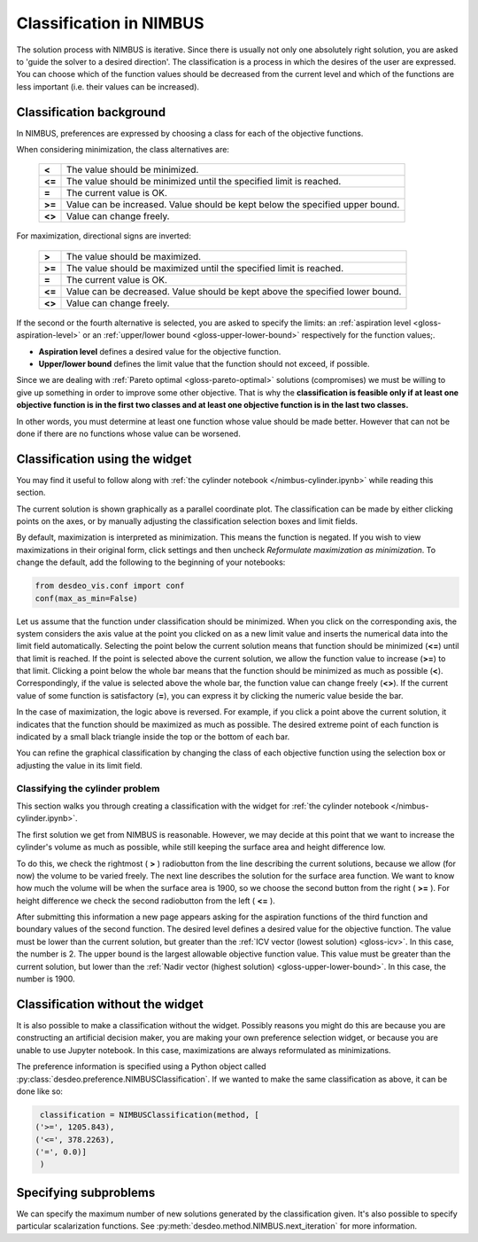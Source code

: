 Classification in NIMBUS
========================

The solution process with NIMBUS is iterative. Since there is
usually not only one absolutely right solution, you are asked to
'guide the solver to a desired direction'. The classification is a
process in which the desires of the user are expressed. You can
choose which of the function values should be decreased from the
current level and which of the functions are less important (i.e.
their values can be increased).

Classification background
-------------------------

In NIMBUS, preferences are expressed by choosing a class for each of the
objective functions.

When considering minimization, the class alternatives are:

    +-----------------------------------+-----------------------------------+
    | **<**                             | The value should be minimized.    |
    +-----------------------------------+-----------------------------------+
    | **<=**                            | The value should be minimized     |
    |                                   | until the specified limit is      |
    |                                   | reached.                          |
    +-----------------------------------+-----------------------------------+
    | **=**                             | The current value is OK.          |
    +-----------------------------------+-----------------------------------+
    | **>=**                            | Value can be increased. Value     |
    |                                   | should be kept below the          |
    |                                   | specified upper bound.            |
    +-----------------------------------+-----------------------------------+
    | **<>**                            | Value can change freely.          |
    +-----------------------------------+-----------------------------------+

For maximization, directional signs are inverted:

    +-----------------------------------+-----------------------------------+
    | **>**                             | The value should be maximized.    |
    +-----------------------------------+-----------------------------------+
    | **>=**                            | The value should be maximized     |
    |                                   | until the specified limit is      |
    |                                   | reached.                          |
    +-----------------------------------+-----------------------------------+
    | **=**                             | The current value is OK.          |
    +-----------------------------------+-----------------------------------+
    | **<=**                            | Value can be decreased. Value     |
    |                                   | should be kept above the          |
    |                                   | specified lower bound.            |
    +-----------------------------------+-----------------------------------+
    | **<>**                            | Value can change freely.          |
    +-----------------------------------+-----------------------------------+

If the second or the fourth alternative is selected, you are asked to
specify the limits: an :ref:`aspiration level <gloss-aspiration-level>` or
an :ref:`upper/lower bound <gloss-upper-lower-bound>` respectively for the
function values;.

-  **Aspiration level** defines a desired value for the objective
   function.
-  **Upper/lower bound** defines the limit value that the function
   should not exceed, if possible.

Since we are dealing with :ref:`Pareto optimal <gloss-pareto-optimal>`
solutions (compromises) we must be willing to give up something in order to
improve some other objective. That is why the **classification is feasible
only if at least one objective function is in the first two classes and at
least one objective function is in the last two classes.**

In other words, you must determine at least one function whose value
should be made better. However that can not be done if there are no
functions whose value can be worsened.

Classification using the widget
-------------------------------

You may find it useful to follow along with :ref:`the cylinder notebook
</nimbus-cylinder.ipynb>` while reading this section.

The current solution is shown graphically as a parallel coordinate plot. The
classification can be made by either clicking points on the axes, or by
manually adjusting the classification selection boxes and limit fields.

By default, maximization is interpreted as minimization. This means the
function is negated. If you wish to view maximizations in their original
form, click settings and then uncheck *Reformulate maximization as
minimization*. To change the default, add the following to the beginning of
your notebooks:

.. code-block:: python

    from desdeo_vis.conf import conf
    conf(max_as_min=False)
..

Let us assume that the function under classification should be minimized.
When you click on the corresponding axis, the system considers the axis
value at the point you clicked on as a new limit value and inserts the
numerical data into the limit field automatically. Selecting the point
below the current solution means that function should be minimized (**<=**)
until that limit is reached. If the point is selected above the current
solution, we allow the function value to increase (**>=**) to that limit.
Clicking a point below the whole bar means that the function should be
minimized as much as possible (**<**). Correspondingly, if the value is
selected above the whole bar, the function value can change freely (**<>**).
If the current value of some function is satisfactory (**=**), you can
express it by clicking the numeric value beside the bar.

In the case of maximization, the logic above is reversed. For example, if
you click a point above the current solution, it indicates that the
function should be maximized as much as possible. The desired extreme point
of each function is indicated by a small black triangle inside the top or
the bottom of each bar.

You can refine the graphical classification by changing the class of each
objective function using the selection box or adjusting the value in its
limit field.

Classifying the cylinder problem
~~~~~~~~~~~~~~~~~~~~~~~~~~~~~~~~

This section walks you through creating a classification with the widget for
:ref:`the cylinder notebook </nimbus-cylinder.ipynb>`.

The first solution we get from NIMBUS is reasonable. However, we may decide at
this point that we want to increase the cylinder's volume as much as possible,
while still keeping the surface area and height difference low.

To do this, we check the rightmost ( **>** ) radiobutton from the line
describing the current solutions, because we allow (for now) the volume to
be varied freely. The next line describes the solution for the surface area
function. We want to know how much the volume will be when the surface area
is 1900, so we choose the second button from the right ( **>=** ). For
height difference we check the second radiobutton from the left ( **<=** ).

After submitting this information a new page appears asking for the
aspiration functions of the third function and boundary values of the
second function. The desired level defines a desired value for the
objective function. The value must be lower than the current solution, but
greater than the :ref:`ICV vector (lowest solution) <gloss-icv>`. In this
case, the number is 2. The upper bound is the largest allowable objective
function value. This value must be greater than the current solution, but
lower than the :ref:`Nadir vector (highest solution)
<gloss-upper-lower-bound>`. In this case, the number is 1900.

Classification without the widget
---------------------------------

It is also possible to make a classification without the widget. Possibly
reasons you might do this are because you are constructing an artificial
decision maker, you are making your own preference selection widget, or
because you are unable to use Jupyter notebook. In this case, maximizations
are always reformulated as minimizations.

The preference information is specified using a Python object called
:py:class:`desdeo.preference.NIMBUSClassification`. If we wanted to make
the same classification as above, it can be done like so:

.. code-block:: python

   classification = NIMBUSClassification(method, [
  ('>=', 1205.843),
  ('<=', 378.2263),
  ('=', 0.0)]
   )

Specifying subproblems
----------------------

We can specify the maximum number of new solutions generated by the
classification given. It's also possible to specify particular
scalarization functions. See
:py:meth:`desdeo.method.NIMBUS.next_iteration` for more information.
